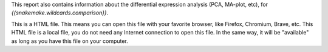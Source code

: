 This report also contains information about the differential expression analysis (PCA, MA-plot, etc), for `{{snakemake.wildcards.comparison}}`.

This is a HTML file. This means you can open this file with your favorite browser, like Firefox, Chromium, Brave, etc. This HTML file is a local file, you do not need any Internet connection to open this file. In the same way, it will be "available" as long as you have this file on your computer.

